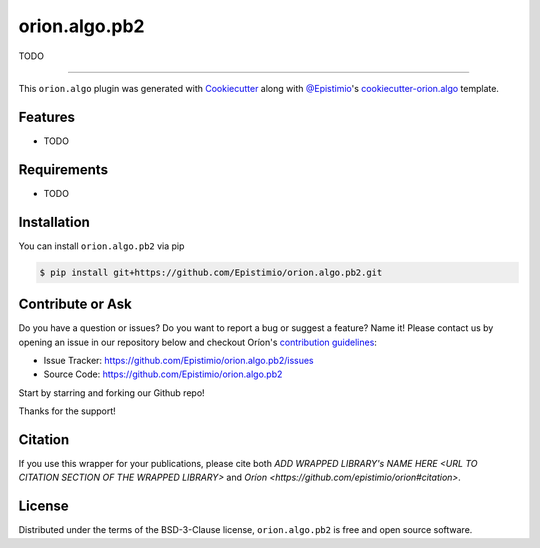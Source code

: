 ==============
orion.algo.pb2
==============


|pypi| |py_versions| |license| |codecov| |github-actions|


.. |pypi| image:: https://img.shields.io/pypi/v/orion.algo.pb2
    :target: https://pypi.python.org/pypi/orion.algo.pb2
    :alt: Current PyPi Version

.. |py_versions| image:: https://img.shields.io/pypi/pyversions/orion.algo.pb2.svg
    :target: https://pypi.python.org/pypi/orion.algo.pb2
    :alt: Supported Python Versions

.. |license| image:: https://img.shields.io/badge/License-BSD%203--Clause-blue.svg
    :target: https://opensource.org/licenses/BSD-3-Clause
    :alt: BSD 3-clause license

.. |codecov| image:: https://codecov.io/gh/Epistimio/orion.algo.pb2/branch/master/graph/badge.svg
    :target: https://codecov.io/gh/Epistimio/orion.algo.pb2
    :alt: Codecov Report

.. |github-actions| image:: https://github.com/Epistimio/orion.algo.pb2/workflows/build/badge.svg?branch=master&event=pull_request
    :target: https://github.com/Epistimio/orion.algo.pb2/actions?query=workflow:build+branch:master+event:schedule
    :alt: Github actions tests



TODO


----

This ``orion.algo`` plugin was generated with `Cookiecutter`_ along with `@Epistimio`_'s `cookiecutter-orion.algo`_ template.


Features
--------

* TODO


Requirements
------------

* TODO


Installation
------------

You can install ``orion.algo.pb2`` via pip

.. code-block:: console

    $ pip install git+https://github.com/Epistimio/orion.algo.pb2.git


Contribute or Ask
-----------------

Do you have a question or issues? Do you want to report a bug or suggest a feature? Name it! Please
contact us by opening an issue in our repository below and checkout Oríon's
`contribution guidelines <https://github.com/Epistimio/orion/blob/develop/CONTRIBUTING.md>`_:

- Issue Tracker: `<https://github.com/Epistimio/orion.algo.pb2/issues>`_
- Source Code: `<https://github.com/Epistimio/orion.algo.pb2>`_

Start by starring and forking our Github repo!

Thanks for the support!

Citation
--------

If you use this wrapper for your publications, please cite both
`ADD WRAPPED LIBRARY's NAME HERE <URL TO CITATION SECTION OF THE WRAPPED LIBRARY>` and 
`Oríon <https://github.com/epistimio/orion#citation>`.

License
-------

Distributed under the terms of the BSD-3-Clause license,
``orion.algo.pb2`` is free and open source software.


.. _`Cookiecutter`: https://github.com/audreyr/cookiecutter
.. _`@Epistimio`: https://github.com/Epistimio
.. _`cookiecutter-orion.algo`: https://github.com/Epistimio/cookiecutter-orion.algo
.. _`file an issue`: https://github.com/Epistimio/cookiecutter-orion.algo.pb2/issues
.. _`orion`: https://github.com/Epistimio/orion
